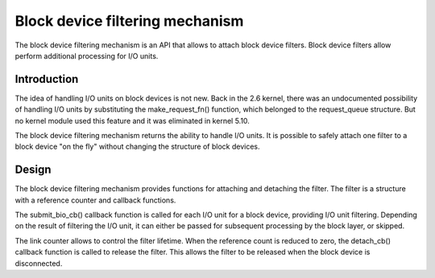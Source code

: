 .. SPDX-License-Identifier: GPL-2.0

================================================
Block device filtering mechanism
================================================

The block device filtering mechanism is an API that allows to attach block device filters.
Block device filters allow perform additional processing for I/O units.

Introduction
============

The idea of handling I/O units on block devices is not new.
Back in the 2.6 kernel, there was an undocumented possibility of handling I/O units by substituting the make_request_fn() function, which belonged to the request_queue structure.
But no kernel module used this feature and it was eliminated in kernel 5.10.

The block device filtering mechanism returns the ability to handle I/O units.
It is possible to safely attach one filter to a block device "on the fly" without changing the structure of block devices.

Design
======

The block device filtering mechanism provides functions for attaching and detaching the filter.
The filter is a structure with a reference counter and callback functions.

The submit_bio_cb() callback function is called for each I/O unit for a block device, providing I/O unit filtering.
Depending on the result of filtering the I/O unit, it can either be passed for subsequent processing by the block layer, or skipped.

The link counter allows to control the filter lifetime.
When the reference count is reduced to zero, the detach_cb() callback function is called to release the filter.
This allows the filter to be released when the block device is disconnected.
